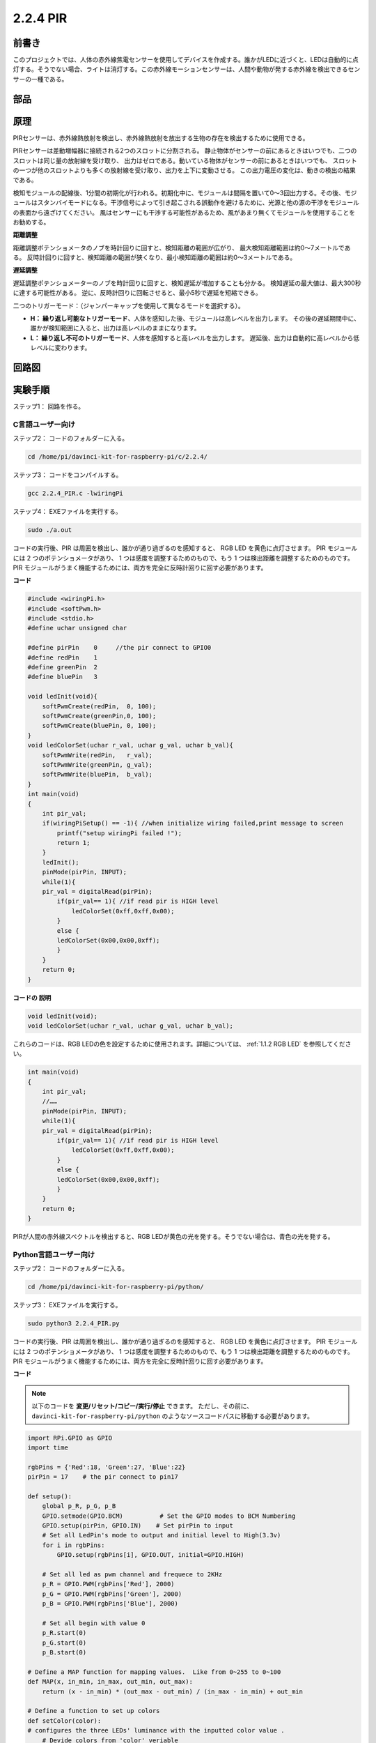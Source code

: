 2.2.4 PIR
=========

前書き
------------

このプロジェクトでは、人体の赤外線焦電センサーを使用してデバイスを作成する。誰かがLEDに近づくと、LEDは自動的に点灯する。そうでない場合、ライトは消灯する。この赤外線モーションセンサーは、人間や動物が発する赤外線を検出できるセンサーの一種である。

部品
----------

.. image:: media/list_2.2.4_pir.png


原理
---------

PIRセンサーは、赤外線熱放射を検出し、赤外線熱放射を放出する生物の存在を検出するために使用できる。

PIRセンサーは差動増幅器に接続される2つのスロットに分割される。
静止物体がセンサーの前にあるときはいつでも、二つのスロットは同じ量の放射線を受け取り、
出力はゼロである。動いている物体がセンサーの前にあるときはいつでも、
スロットの一つが他のスロットよりも多くの放射線を受け取り、出力を上下に変動させる。
この出力電圧の変化は、動きの検出の結果である。

.. image:: media/image211.png
    :width: 200


検知モジュールの配線後、1分間の初期化が行われる。初期化中に、モジュールは間隔を置いて0〜3回出力する。その後、モジュールはスタンバイモードになる。干渉信号によって引き起こされる誤動作を避けるために、光源と他の源の干渉をモジュールの表面から遠ざけてください。
風はセンサーにも干渉する可能性があるため、風があまり無くてモジュールを使用することをお勧めする。

.. image:: media/image212.png
    :width: 400



**距離調整**

距離調整ポテンショメータのノブを時計回りに回すと、検知距離の範囲が広がり、
最大検知距離範囲は約0〜7メートルである。
反時計回りに回すと、検知距離の範囲が狭くなり、最小検知距離の範囲は約0〜3メートルである。

**遅延調整**

遅延調整ポテンショメーターのノブを時計回りに回すと、検知遅延が増加することも分かる。
検知遅延の最大値は、最大300秒に達する可能性がある。
逆に、反時計回りに回転させると、最小5秒で遅延を短縮できる。

二つのトリガーモード：（ジャンパーキャップを使用して異なるモードを選択する）。

* **H： 繰り返し可能なトリガーモード**、人体を感知した後、モジュールは高レベルを出力します。 その後の遅延期間中に、誰かが検知範囲に入ると、出力は高レベルのままになります。

* **L： 繰り返し不可のトリガーモード**、人体を感知すると高レベルを出力します。 遅延後、出力は自動的に高レベルから低レベルに変わります。



回路図
-----------------

.. image:: media/image327.png


実験手順
-----------------------

ステップ1： 回路を作る。

.. image:: media/image214.png
    :width: 800



C言語ユーザー向け
^^^^^^^^^^^^^^^^^^^^

ステップ2： コードのフォルダーに入る。

.. raw:: html

   <run></run>

.. code-block::

    cd /home/pi/davinci-kit-for-raspberry-pi/c/2.2.4/

ステップ3： コードをコンパイルする。

.. raw:: html

   <run></run>

.. code-block::

    gcc 2.2.4_PIR.c -lwiringPi

ステップ4： EXEファイルを実行する。

.. raw:: html

   <run></run>

.. code-block::

    sudo ./a.out

コードの実行後、PIR は周囲を検出し、誰かが通り過ぎるのを感知すると、
RGB LED を黄色に点灯させます。 PIR モジュールには 2 つのポテンショメータがあり、
1 つは感度を調整するためのもので、もう 1 つは検出距離を調整するためのものです。 
PIR モジュールがうまく機能するためには、両方を完全に反時計回りに回す必要があります。

.. image:: media/PIR_TTE.png



**コード**

.. code-block:: c

    #include <wiringPi.h>
    #include <softPwm.h>
    #include <stdio.h>
    #define uchar unsigned char

    #define pirPin    0     //the pir connect to GPIO0
    #define redPin    1
    #define greenPin  2
    #define bluePin   3

    void ledInit(void){
        softPwmCreate(redPin,  0, 100);
        softPwmCreate(greenPin,0, 100);
        softPwmCreate(bluePin, 0, 100);
    }
    void ledColorSet(uchar r_val, uchar g_val, uchar b_val){
        softPwmWrite(redPin,   r_val);
        softPwmWrite(greenPin, g_val);
        softPwmWrite(bluePin,  b_val);
    }
    int main(void)
    {
        int pir_val;
        if(wiringPiSetup() == -1){ //when initialize wiring failed,print message to screen
            printf("setup wiringPi failed !");
            return 1;
        }
        ledInit();
        pinMode(pirPin, INPUT);
        while(1){
        pir_val = digitalRead(pirPin);
            if(pir_val== 1){ //if read pir is HIGH level
                ledColorSet(0xff,0xff,0x00); 
            }
            else {
            ledColorSet(0x00,0x00,0xff); 
            }
        }
        return 0;
    }

**コードの 説明**

.. code-block:: c

    void ledInit(void);
    void ledColorSet(uchar r_val, uchar g_val, uchar b_val);

これらのコードは、RGB LEDの色を設定するために使用されます。詳細については、 :ref:`1.1.2 RGB LED` を参照してください。

.. code-block:: c

    int main(void)
    {
        int pir_val;
        //…… 
        pinMode(pirPin, INPUT);
        while(1){
        pir_val = digitalRead(pirPin);
            if(pir_val== 1){ //if read pir is HIGH level
                ledColorSet(0xff,0xff,0x00); 
            }
            else {
            ledColorSet(0x00,0x00,0xff); 
            }
        }
        return 0;
    }

PIRが人間の赤外線スペクトルを検出すると、RGB LEDが黄色の光を発する。そうでない場合は、青色の光を発する。

Python言語ユーザー向け
^^^^^^^^^^^^^^^^^^^^^^^^^

ステップ2： コードのフォルダーに入る。

.. raw:: html

   <run></run>

.. code-block::

    cd /home/pi/davinci-kit-for-raspberry-pi/python/

ステップ3： EXEファイルを実行する。

.. raw:: html

   <run></run>

.. code-block::

    sudo python3 2.2.4_PIR.py

コードの実行後、PIR は周囲を検出し、誰かが通り過ぎるのを感知すると、
RGB LED を黄色に点灯させます。 PIR モジュールには 2 つのポテンショメータがあり、
1 つは感度を調整するためのもので、もう 1 つは検出距離を調整するためのものです。 
PIR モジュールがうまく機能するためには、両方を完全に反時計回りに回す必要があります。

.. image:: media/PIR_TTE.png



**コード**

.. note::

   以下のコードを **変更/リセット/コピー/実行/停止** できます。 ただし、その前に、 ``davinci-kit-for-raspberry-pi/python`` のようなソースコードパスに移動する必要があります。 
   


.. raw:: html

    <run></run>

.. code-block:: python

    import RPi.GPIO as GPIO
    import time

    rgbPins = {'Red':18, 'Green':27, 'Blue':22}
    pirPin = 17    # the pir connect to pin17

    def setup():
        global p_R, p_G, p_B
        GPIO.setmode(GPIO.BCM)		# Set the GPIO modes to BCM Numbering
        GPIO.setup(pirPin, GPIO.IN)    # Set pirPin to input
        # Set all LedPin's mode to output and initial level to High(3.3v)
        for i in rgbPins:
            GPIO.setup(rgbPins[i], GPIO.OUT, initial=GPIO.HIGH)

        # Set all led as pwm channel and frequece to 2KHz
        p_R = GPIO.PWM(rgbPins['Red'], 2000)
        p_G = GPIO.PWM(rgbPins['Green'], 2000)
        p_B = GPIO.PWM(rgbPins['Blue'], 2000)

        # Set all begin with value 0
        p_R.start(0)
        p_G.start(0)
        p_B.start(0)

    # Define a MAP function for mapping values.  Like from 0~255 to 0~100
    def MAP(x, in_min, in_max, out_min, out_max):
        return (x - in_min) * (out_max - out_min) / (in_max - in_min) + out_min

    # Define a function to set up colors 
    def setColor(color):
    # configures the three LEDs' luminance with the inputted color value . 
        # Devide colors from 'color' veriable
        R_val = (color & 0xFF0000) >> 16
        G_val = (color & 0x00FF00) >> 8
        B_val = (color & 0x0000FF) >> 0
        # Map color value from 0~255 to 0~100
        R_val = MAP(R_val, 0, 255, 0, 100)
        G_val = MAP(G_val, 0, 255, 0, 100)
        B_val = MAP(B_val, 0, 255, 0, 100)
        
        #Assign the mapped duty cycle value to the corresponding PWM channel to change the luminance. 
        p_R.ChangeDutyCycle(R_val)
        p_G.ChangeDutyCycle(G_val)
        p_B.ChangeDutyCycle(B_val)
        #print ("color_msg: R_val = %s,	G_val = %s,	B_val = %s"%(R_val, G_val, B_val))

    def loop():
        while True:
            pir_val = GPIO.input(pirPin)
            if pir_val==GPIO.HIGH:
                setColor(0xFFFF00)
            else :
                setColor(0x0000FF)

    def destroy():
        p_R.stop()
        p_G.stop()
        p_B.stop()
        GPIO.cleanup()                     # Release resource

    if __name__ == '__main__':     # Program start from here
        setup()
        try:
            loop()
        except KeyboardInterrupt:  # When 'Ctrl+C' is pressed, the child program destroy() will be  executed.
            destroy()

**コードの 説明**

.. code-block:: python

    rgbPins = {'Red':18, 'Green':27, 'Blue':22}

    def setup():
        global p_R, p_G, p_B
        GPIO.setmode(GPIO.BCM)  
        # …… 
        for i in rgbPins:
            GPIO.setup(rgbPins[i], GPIO.OUT, initial=GPIO.HIGH)
        p_R = GPIO.PWM(rgbPins['Red'], 2000)
        p_G = GPIO.PWM(rgbPins['Green'], 2000)
        p_B = GPIO.PWM(rgbPins['Blue'], 2000)
        p_R.start(0)
        p_G.start(0)
        p_B.start(0)

    def MAP(x, in_min, in_max, out_min, out_max):
        return (x - in_min) * (out_max - out_min) / (in_max - in_min) + out_min

    def setColor(color):
    ...

これらのコードは、RGB LEDの色を設定するために使用されます。詳細については、 :ref:`1.1.2 RGB LED` を参照してください。

.. code-block:: python

    def loop():
        while True:
            pir_val = GPIO.input(pirPin)
            if pir_val==GPIO.HIGH:
                setColor(0xFFFF00)
            else :
                setColor(0x0000FF)

PIRが人間の赤外線スペクトルを検出すると、RGB LEDが黄色の光を発する。そうでない場合は、青色の光を発する。

現象画像
------------------

.. image:: media/image215.jpeg